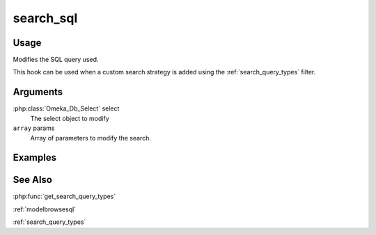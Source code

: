.. _searchsql:


##########
search_sql
##########

*****
Usage
*****

Modifies the SQL query used.

This hook can be used when a custom search strategy is added using the :ref:`search_query_types` filter.


*********
Arguments
*********

:php:class:`Omeka_Db_Select` select
    The select object to modify

``array`` params
    Array of parameters to modify the search.

********
Examples
********

********
See Also
********

:php:func:`get_search_query_types`

:ref:`modelbrowsesql`

:ref:`search_query_types`